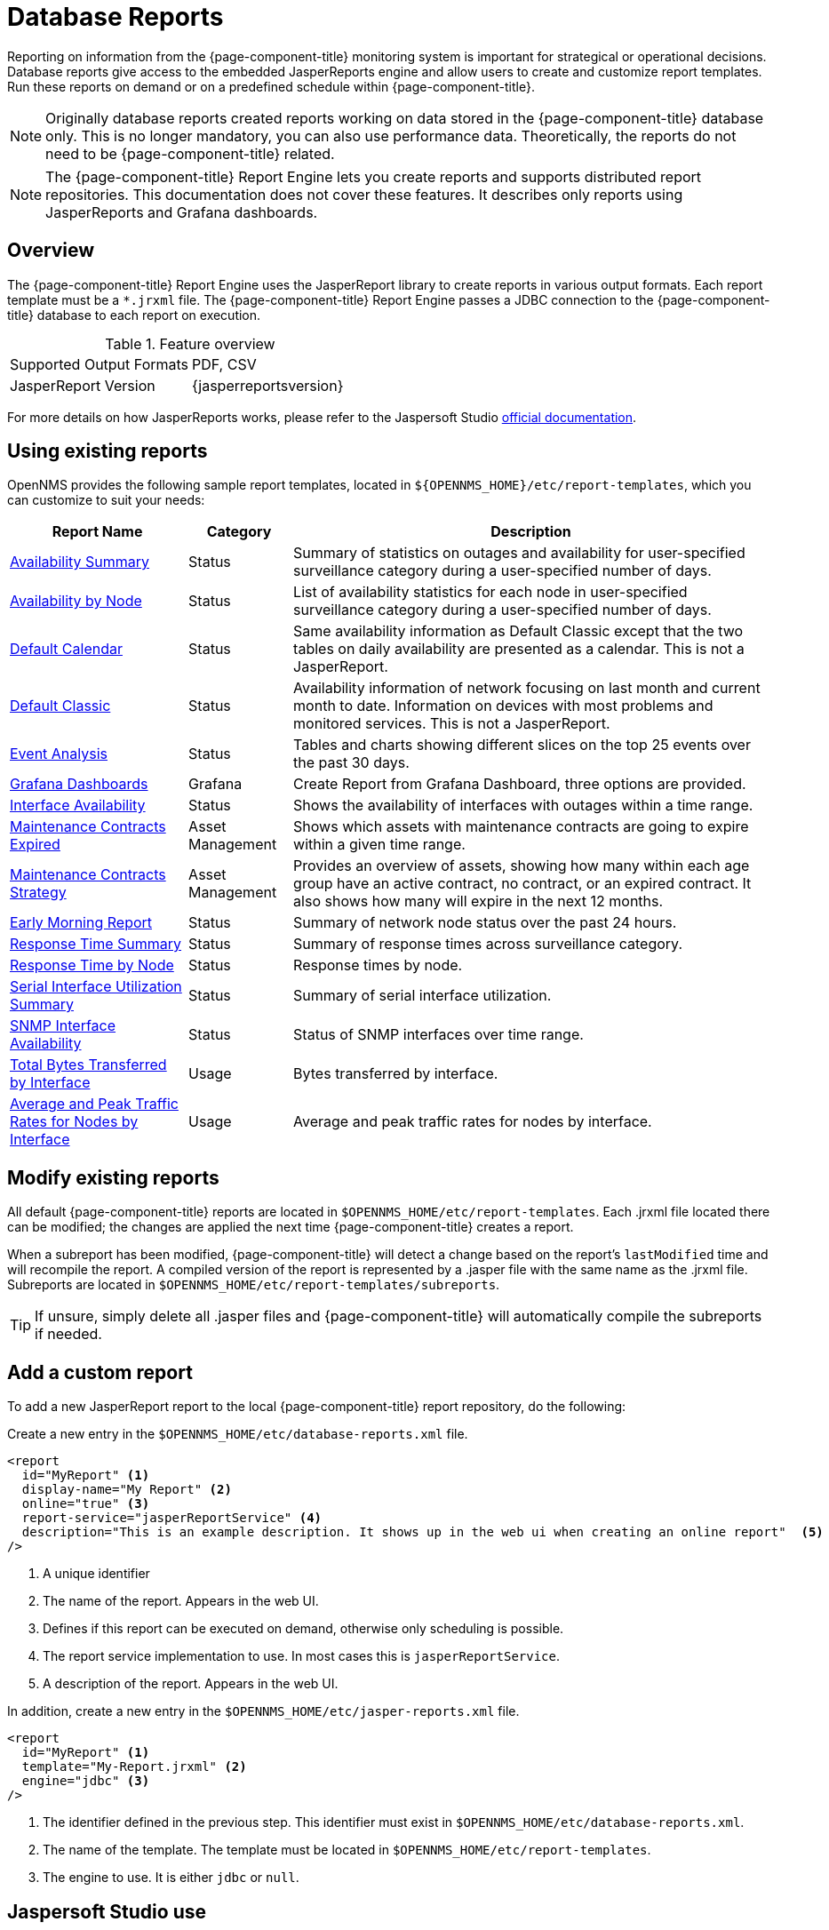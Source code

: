
= Database Reports

Reporting on information from the {page-component-title} monitoring system is important for strategical or operational decisions.
Database reports give access to the embedded JasperReports engine and allow users to create and customize report templates.
Run these reports on demand or on a predefined schedule within {page-component-title}.

NOTE: Originally database reports created reports working on data stored in the {page-component-title} database only.
      This is no longer mandatory, you can also use performance data.
      Theoretically, the reports do not need to be {page-component-title} related.

NOTE: The {page-component-title} Report Engine lets you create reports and supports distributed report repositories.
         This documentation does not cover these features.
         It describes only reports using JasperReports and Grafana dashboards.

[[ga-database-reports-overview]]
== Overview

The {page-component-title} Report Engine uses the JasperReport library to create reports in various output formats.
Each report template must be a `*.jrxml` file.
The {page-component-title} Report Engine passes a JDBC connection to the {page-component-title} database to each report on execution.

.Feature overview
|===
| Supported Output Formats | PDF, CSV
| JasperReport Version   | {jasperreportsversion}
|===

For more details on how JasperReports works, please refer to the Jaspersoft Studio link:http://community.jaspersoft.com/documentation/tibco-jaspersoft-studio-user-guide/v610/getting-started-jaspersoft-studio[official documentation].

[[ga-database-report-use-existing-report]]

== Using existing reports

OpenNMS provides the following sample report templates, located in `$\{OPENNMS_HOME}/etc/report-templates`, which you can customize to suit your needs:


[options="header, autowidth"]
|===
| Report Name            | Category     | Description

|  xref:operation:database-reports/templates/avail-summary.adoc[Availability Summary]
| Status
|Summary of statistics on outages and availability for user-specified surveillance category during a user-specified number of days.


| xref:operation:database-reports/templates/availability.adoc[Availability by Node]
| Status
| List of availability statistics for each node in user-specified surveillance category during a user-specified number of days.

| xref:operation:database-reports/templates/availability.adoc[Default Calendar]
| Status
| Same availability information as Default Classic except that the two tables on daily availability are presented as a calendar.
This is not a JasperReport.

| xref:operation:database-reports/templates/availability.adoc[Default Classic]
| Status
| Availability information of network focusing on last month and current month to date.
Information on devices with most problems and monitored services.
This is not a JasperReport.

| xref:operation:database-reports/templates/event.adoc[Event Analysis]
| Status
| Tables and charts showing different slices on the top 25 events over the past 30 days.

| xref:operation:database-reports/templates/grafana.adoc[Grafana Dashboards]
| Grafana
| Create Report from Grafana Dashboard, three options are provided.
// COMMENT: Why is helper file with zoneid not working; check to see if zoneid is depracated.

| xref:operation:database-reports/templates/interface-avail.adoc[Interface Availability]
| Status
| Shows the availability of interfaces with outages within a time range.

| xref:operation:database-reports/templates/maintenance-expired.adoc[Maintenance Contracts Expired]
| Asset Management
| Shows which assets with maintenance contracts are going to expire within a given time range.
// COMMENT: The name of this report is misleading to me.

| xref:operation:database-reports/templates/maintenance-stragegy.adoc#maintenance-strategy-report[Maintenance Contracts Strategy]
| Asset Management
| Provides an overview of assets, showing how many within each age group have an active contract, no contract, or an expired contract. 
It also shows how many will expire in the next 12 months.

| xref:operation:database-reports/templates/morning.adoc[Early Morning Report]
| Status
| Summary of network node status over the past 24 hours.

| xref:operation:database-reports/templates/response-summary.adoc[Response Time Summary]
| Status
| Summary of response times across surveillance category.

| xref:operation:database-reports/templates/response-time.adoc[Response Time by Node]
| Status
| Response times by node.

| xref:operation:database-reports/templates/serial.adoc[Serial Interface Utilization Summary]
| Status
| Summary of serial interface utilization.

| xref:operation:database-reports/templates/snmp.adoc[SNMP Interface Availability]
| Status
| Status of SNMP interfaces over time range.

| xref:operation:database-reports/templates/total-bytes.adoc[Total Bytes Transferred by Interface]
| Usage
| Bytes transferred by interface.

| xref:operation:database-reports/templates/traffic-rates.adoc[Average and Peak Traffic Rates for Nodes by Interface]
| Usage
| Average and peak traffic rates for nodes by interface.

|===

// Comment: The current Jasper Reports version is 6.19.1 and these reports were written for 6.3.0, so modifying the jrxml files with the current version is very challenging.  The vast majority of the reports that I have tried with the current version do not render without at least several modifications.  Is there any plan to upgrade the Jasper Reports code?

// Comment: The app's list of database reports needs some editing.  There are inconsistencies across the descriptions and pages prompting for Report Parameters. Finally, the order of the reports seem random.

[[ga-database-report-add-custom-report]]

== Modify existing reports

All default {page-component-title} reports are located in `$OPENNMS_HOME/etc/report-templates`.
Each .jrxml file located there can be modified; the changes are applied the next time {page-component-title} creates a report.

When a subreport has been modified, {page-component-title} will detect a change based on the report's `lastModified` time and will recompile the report.
A compiled version of the report is represented by a .jasper file with the same name as the .jrxml file.
Subreports are located in `$OPENNMS_HOME/etc/report-templates/subreports`.

TIP: If unsure, simply delete all .jasper files and {page-component-title} will automatically compile the subreports if needed.

== Add a custom report

To add a new JasperReport report to the local {page-component-title} report repository, do the following:

Create a new entry in the `$OPENNMS_HOME/etc/database-reports.xml` file.

[source, xml]
-----
<report
  id="MyReport" <1>
  display-name="My Report" <2>
  online="true" <3>
  report-service="jasperReportService" <4>
  description="This is an example description. It shows up in the web ui when creating an online report"  <5>
/>
-----
<1> A unique identifier
<2> The name of the report. Appears in the web UI.
<3> Defines if this report can be executed on demand, otherwise only scheduling is possible.
<4> The report service implementation to use. In most cases this is `jasperReportService`.
<5> A description of the report. Appears in the web UI.

In addition, create a new entry in the `$OPENNMS_HOME/etc/jasper-reports.xml` file.

[source, xml]
-----
<report
  id="MyReport" <1>
  template="My-Report.jrxml" <2>
  engine="jdbc" <3>
/>
-----
<1> The identifier defined in the previous step. This identifier must exist in `$OPENNMS_HOME/etc/database-reports.xml`.
<2> The name of the template. The template must be located in `$OPENNMS_HOME/etc/report-templates`.
<3> The engine to use. It is either `jdbc` or `null`.

[[ga-database-reports-usage-jaspersoft-studio]]
== Jaspersoft Studio use

When developing new reports, we recommended using the Jaspersoft Studio application.
Download it link:http://community.jaspersoft.com/project/jaspersoft-studio[here].

TIP: We recommend to always use the same Jaspersoft Studio version that the {page-component-title} JasperReport library uses.
     Currently {page-component-title} uses version {jasperreportsversion}.

[[ga-database-reports-connect-database]]
=== Connect to the {page-component-title} database

To actually create SQL statements against the {page-component-title} database you must create a database Data Adapter.
The official Jaspersoft Studio documentation and wiki describe how to do this.

[[ga-database-reports-measurement-ds-helpers]]
=== Use Measurements Datasource and Helpers

To use the Measurements API you must add the Measurements Datasource library to the build path of JasperStudio.
To do so, right click in the Project Explorer and select *Configure Buildpath*.

image::database-reports/1_configure-build-path-1.png[]

. Switch to the *Libraries* tab.
. Click *Add External JARs* and select the `opennms-jasperstudio-extension-\{opennms-version}-jar-with-dependencies.jar` file located in `$OPENNMS_HOME/contrib/jasperstudio-extension`.
. Close the file selection dialog.

+
image::database-reports/2_configure-build-path-2.png[]

. The Measurements Datasource and Helpers should now be available.
. Go to the *Dataset and Query Dialog* in Jaspersoft Studio and select the "measurement" language.

image::database-reports/3_dataset-query-dialog.png[]

NOTE: If the `Read Fields` functionality is not available, use the `Data preview`.
       Use the `MEASUREMENT_URL`, `MEASUREMENT_USERNAME`, and `MEASUREMENT_PASSWORD` connection parameters to Access the Measurements API.
      See <<ga-database-reports-fields, Supported Fields>> for more details.

[[ga-database-reports-access-performance-data]]
== Accessing performance data

To access performance data within reports, we created a custom Measurement Datasource that lets you query the Measurements API and process the returned data in your reports.
Please refer to the link:http://docs.opennms.org/opennms/branches/develop/guide-development/guide-development.html#_measurements_api[official Measurements API documentation] on how to use the Measurements API.

NOTE:  When using the Measurements Datasource within a report, an HTTP connection to the Measurements API is established only if the report is not running within {page-component-title}; for example, when used with Jaspersoft Studio.

To receive data from the Measurements API, create a query as follows:

.Sample queryString to receive data from the Measurements API
[source, xml]
------
<query-request step="300000" start="$P{startDateTime}" end="$P{endDateTime}" maxrows="2000"> <1>
  <source aggregation="AVERAGE" label="IfInOctets" attribute="ifHCInOctets" transient="false" resourceId="node[$P\{nodeid}].interfaceSnmp[$P{interface}]"/>
  <source aggregation="AVERAGE" label="IfOutOctets" attribute="ifHCOutOctets" transient="false" resourceId="node[$P\{nodeid}].interfaceSnmp[$P{interface}]"/>
</query-request>
------
<1> The query language. In our case, "measurement", but JasperReports supports a lot out of the box, such as sql, xpath, and so on.

[[ga-database-reports-fields]]
=== Fields

Each data source should return a number of fields, which you can use in the report.
The Measurement Datasource supports the following fields:

[options="header"]
[cols="1,3,1"]
|===
| Name
| Description
| Type


| label
| Each source defined as `transient=false` can be used as a field.
The name of the field is the label; for example, `IfInOctets`.
| java.lang.Double

| timestamp
| The timestamp of the sample.
| java.util.Date

| step
| The step size of the response. Returns the same value for all rows.
| java.lang.Long

| start
| The start timestamp in milliseconds of the response. Returns the same value for all rows.
| java.lang.Long

| end
| The end timestamp in milliseconds of the response. Returns the same value for all rows.
| java.lang.Long

|===

For more details about the response, see the link:http://docs.opennms.org/opennms/branches/develop/guide-development/guide-development.html#_measurements_api[official Measurement API documentation].

[[ga-database-reports-parameters]]
=== Parameters

In addition to the queryString, the following JasperReports parameters are supported.

[options="header"]
[cols="1,3"]
|===
| Parameter name       | Description
2+| *Required*
| MEASUREMENTURL      | The URL of the Measurements API; for example, `\http://localhost:8980/opennms/rest/measurements`
2+| *Optional*
| MEASUREMENT_USERNAME | If authentication is required, specify the username; for example, "admin".
| MEASUREMENT_PASSWORD | If authentication is required, specify the password; for example, "admin"
|===

[[ga-database-reports-disable-scheduler]]
== Disable scheduler

When you need to disable the scheduler executing the reports, set the system property `opennms.report.scheduler.enabled` to false.
You can set this in a `.properties` file in the `$\{OPENNMS_HOME}/etc/opennms.properties.d/` directory.

[[ga-database-reports-helper-methods]]
== Helper methods

There are a few helper methods to help create reports in {page-component-title}.

These helpers come with the Measurement Datasource.

.Supported helper methods for the `org.opennms.netmgt.jasper.helper.MeasurementsHelper` class
[options="header"]
[cols="2,3a"]
|===
| Helper method
| Description

| getNodeOrNodeSourceDescriptor(nodeId, foreignSource, foreignId)
| Generates a node source descriptor according to the input parameters.
Either `node[nodeId]` or `nodeSource[foreignSource:foreignId]` is returned. +
`nodeSource[foreignSource:foreignId]` is returned only if `foreignSource` and `foreignId` are not empty and not null.
Otherwise, `node[nodeId]` is returned.

* *nodeId*: String, the ID of the node.
* *foreignSource*: String, the foreign source of the node. May be null.
* *foreignId*: String, the foreign ID of the node. May be null.

For more details, see <<ga-database-reports-node-source-descriptor, Node source descriptor use>>.

| getInterfaceDescriptor(snmpifname, snmpifdescr, snmpphysaddr)
| Returns the interface descriptor of a given interface; for example, `en0-005e607e9e00`.
The input parameters are prioritized. +
If an `snmpifdescr` is specified, it is used instead of the `snmpifname`. +
If an `snmpphysaddr` is defined, it will be appended to `snmpifname`/`snmpifdescr`.

* *snmpifname*: String, the interface name of the interface; for example, `en0`. May be null.
* *snmpifdescr*: String, the description of the interface; for example, `en0`. May be null.
* *snmpphysaddr*: String, the MAC address of the interface; for example, `005e607e9e00`. May be null.
As each input parameter may be null, not all of them can be null at the same time. At least one input parameter has to be defined.

For more details, see <<ga-database-reports-interface-descriptor, Interface descriptor use>>.
|===

[[ga-database-reports-node-source-descriptor]]
=== Node source descriptor use

A node is addressed by a node source descriptor.
The node source descriptor references the node either via the foreign source and foreign id or by the node id.

If `storeByForeignSource` is enabled, it is only possible to address the node via foreign source and foreign id.

To make report creation easier, there is a helper method to create the node source descriptor.

NOTE: For more information, see https://opennms.discourse.group/t/storing-data-with-foreign-sources/2057[Storing data with foreign sources] on Discourse.

The following example shows the use of that helper.

.jrxml report snippet to visualize the use of the node source descriptor.
[source, xml]
------
<parameter name="nodeResourceDescriptor" class="java.lang.String" isForPrompting="false">
  <defaultValueExpression><![CDATA[org.opennms.netmgt.jasper.helper.MeasurementsHelper.getNodeOrNodeSourceDescriptor(String.valueOf($P{nodeid}), $Pforeignsource, $P{foreignid})]]></defaultValueExpression>
</parameter>
<queryString language="Measurement">
  <![CDATA[<query-request step="300000" start="$P{startDateTime}" end="$P{endDateTime}" maxrows="2000">
<source aggregation="AVERAGE" label="IfInOctets" attribute="ifHCInOctets" transient="false" resourceId="$P{nodeResourceDescriptor}.interfaceSnmp[en0-005e607e9e00]"/>
<source aggregation="AVERAGE" label="IfOutOctets" attribute="ifHCOutOctets" transient="false" resourceId="$P{nodeResourceDescriptor}.interfaceSnmp[en0-005e607e9e00]"/>
</query-request>]]>
------
Depending on the input parameters, you get either a node resource descriptor or a foreign source/foreign id resource descriptor.

[[ga-database-reports-interface-descriptor]]
=== Interface descriptor use

An interfaceSnmp is addressed with the exact interface descriptor.
To allow easy access to the interface descriptor, we provide a helper tool.
The following example shows the use of that helper.

.jrxml report snippet to visualize the use of the interface descriptor
[source, xml]
------
<parameter name="interface" class="java.lang.String" isForPrompting="false">
  <parameterDescription><![CDATA[]]></parameterDescription>
  <defaultValueExpression><![CDATA[org.opennms.netmgt.jasper.helper.MeasurementsHelper.getInterfaceDescriptor($P{snmpifname}, $P{snmpifdescr}, $P{snmpphysaddr})]]></defaultValueExpression>
</parameter>
<queryString language="Measurement">
  <![CDATA[<query-request step="300000" start="$P{startDateTime}" end="$P{endDateTime}" maxrows="2000">
<source aggregation="AVERAGE" label="IfInOctets" attribute="ifHCInOctets" transient="false" resourceId="node[$P{nodeid}].interfaceSnmp[$P{interface}]"/>
<source aggregation="AVERAGE" label="IfOutOctets" attribute="ifHCOutOctets" transient="false" resourceId="node[$P{nodeid}].interfaceSnmp[$P{interface}]"/>
</query-request>]]>
------

To get the appropriate interface descriptor depends on the input parameter.

[[ga-database-reports-https]]
=== HTTPS use

To establish a secure connection to the Measurements API, you must import the public certificate of the running {page-component-title} to the Java Truststore.
In addition, you must configure {page-component-title} to use that Java Truststore.
Please follow the instructions in this <<admin/http-ssl.adoc#ga-operation-ssl-opennms-trust-store,chapter>> to set up the Java Truststore correctly.

In addition, set the property `org.opennms.netmgt.jasper.measurement.ssl.enable` in `$OPENNMS_HOME\etc\opennms.properties` to "true" to ensure that only secure connections are established.

WARNING: If `org.opennms.netmgt.jasper.measurement.ssl.enable` is set to "false", an accidentally insecure connection can be established to the Measurements API location.
An SSL-secured connection can be established even if `org.opennms.netmgt.jasper.measurement.ssl.enable` is set to "false".

[[ga-database-reports-limitations]]
== Limitations

 * Only a JDBC Datasource to the {page-component-title} database connection can be passed to a report, or no datasource at all.
One does not have to use the data source, though.

